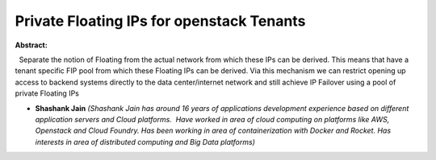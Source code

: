 Private Floating IPs for openstack Tenants
~~~~~~~~~~~~~~~~~~~~~~~~~~~~~~~~~~~~~~~~~~

**Abstract:**

  Separate the notion of Floating from the actual network from which these IPs can be derived. This means that have a tenant specific FIP pool from which these Floating IPs can be derived. Via this mechanism we can restrict opening up access to backend systems directly to the data center/internet network and still achieve IP Failover using a pool of private Floating IPs


* **Shashank Jain** *(Shashank Jain has around 16 years of applications development experience based on different application servers and Cloud platforms.  Have worked in area of cloud computing on platforms like AWS, Openstack and Cloud Foundry. Has been working in area of containerization with Docker and Rocket. Has interests in area of distributed computing and Big Data platforms)*
